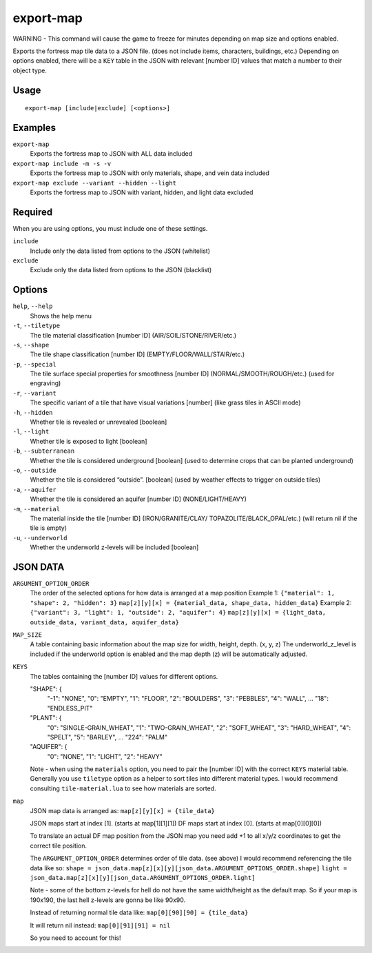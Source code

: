 export-map
==========

.. dfhack-tool::
    :summary: Export fortress map tile data to a JSON file
    :tags: dev map

WARNING - This command will cause the game to freeze for minutes depending on
map size and options enabled.

Exports the fortress map tile data to a JSON file. (does not include items,
characters, buildings, etc.) Depending on options enabled, there will be a
``KEY`` table in the JSON with relevant [number ID] values that match a number
to their object type.

Usage
-----

::

    export-map [include|exclude] [<options>]

Examples
--------

``export-map``
    Exports the fortress map to JSON with ALL data included

``export-map include -m -s -v``
    Exports the fortress map to JSON with only materials, shape, and vein data
    included

``export-map exclude --variant --hidden --light``
    Exports the fortress map to JSON with variant, hidden, and light data
    excluded

Required
--------

When you are using options, you must include one of these settings.

``include``
    Include only the data listed from options to the JSON (whitelist)

``exclude``
    Exclude only the data listed from options to the JSON (blacklist)

Options
-------

``help``, ``--help``
    Shows the help menu

``-t``, ``--tiletype``
    The tile material classification [number ID] (AIR/SOIL/STONE/RIVER/etc.)

``-s``, ``--shape``
    The tile shape classification [number ID] (EMPTY/FLOOR/WALL/STAIR/etc.)

``-p``, ``--special``
    The tile surface special properties for smoothness [number ID]
    (NORMAL/SMOOTH/ROUGH/etc.) (used for engraving)

``-r``, ``--variant``
    The specific variant of a tile that have visual variations [number] (like
    grass tiles in ASCII mode)

``-h``, ``--hidden``
    Whether tile is revealed or unrevealed [boolean]

``-l``, ``--light``
    Whether tile is exposed to light [boolean]

``-b``, ``--subterranean``
    Whether the tile is considered underground [boolean] (used to determine
    crops that can be planted underground)

``-o``, ``--outside``
    Whether the tile is considered “outside”. [boolean] (used by weather effects
    to trigger on outside tiles)

``-a``, ``--aquifer``
    Whether the tile is considered an aquifer [number ID] (NONE/LIGHT/HEAVY)

``-m``, ``--material``
    The material inside the tile [number ID] (IRON/GRANITE/CLAY/
    TOPAZOLITE/BLACK_OPAL/etc.) (will return nil if the tile is empty)

``-u``, ``--underworld``
    Whether the underworld z-levels will be included [boolean]

JSON DATA
---------

``ARGUMENT_OPTION_ORDER``
    The order of the selected options for how data is arranged at a map position
    Example 1:
    ``{"material": 1, "shape": 2, "hidden": 3}``
    ``map[z][y][x] = {material_data, shape_data, hidden_data}``
    Example 2:
    ``{"variant": 3, "light": 1, "outside": 2, "aquifer": 4}``
    ``map[z][y][x] = {light_data, outside_data, variant_data, aquifer_data}``

``MAP_SIZE``
    A table containing basic information about the map size for width, height,
    depth. (x, y, z) The underworld_z_level is included if the underworld option
    is enabled and the map depth (z) will be automatically adjusted.

``KEYS``
    The tables containing the [number ID] values for different options.

    "SHAPE": {
        "-1": "NONE",
        "0": "EMPTY",
        "1": "FLOOR",
        "2": "BOULDERS",
        "3": "PEBBLES",
        "4": "WALL",
        ...
        "18": "ENDLESS_PIT"

    "PLANT": {
        "0": "SINGLE-GRAIN_WHEAT",
        "1": "TWO-GRAIN_WHEAT",
        "2": "SOFT_WHEAT",
        "3": "HARD_WHEAT",
        "4": "SPELT",
        "5": "BARLEY",
        ...
        "224": "PALM"

    "AQUIFER": {
        "0": "NONE",
        "1": "LIGHT",
        "2": "HEAVY"

    Note - when using the ``materials`` option, you need to pair the [number ID]
    with the correct ``KEYS`` material table. Generally you use ``tiletype``
    option as a helper to sort tiles into different material types. I would
    recommend consulting ``tile-material.lua`` to see how materials are sorted.

``map``
    JSON map data is arranged as: ``map[z][y][x] = {tile_data}``

    JSON maps start at index [1]. (starts at map[1][1][1])
    DF maps start at index [0]. (starts at map[0][0][0])

    To translate an actual DF map position from the JSON map you need add +1 to
    all x/y/z coordinates to get the correct tile position.

    The ``ARGUMENT_OPTION_ORDER`` determines order of tile data. (see above)
    I would recommend referencing the tile data like so:
    ``shape = json_data.map[z][x][y][json_data.ARGUMENT_OPTIONS_ORDER.shape]``
    ``light = json_data.map[z][x][y][json_data.ARGUMENT_OPTIONS_ORDER.light]``

    Note - some of the bottom z-levels for hell do not have the same
    width/height as the default map. So if your map is 190x190, the last hell
    z-levels are gonna be like 90x90.

    Instead of returning normal tile data like:
    ``map[0][90][90] = {tile_data}``

    It will return nil instead:
    ``map[0][91][91] = nil``

    So you need to account for this!
